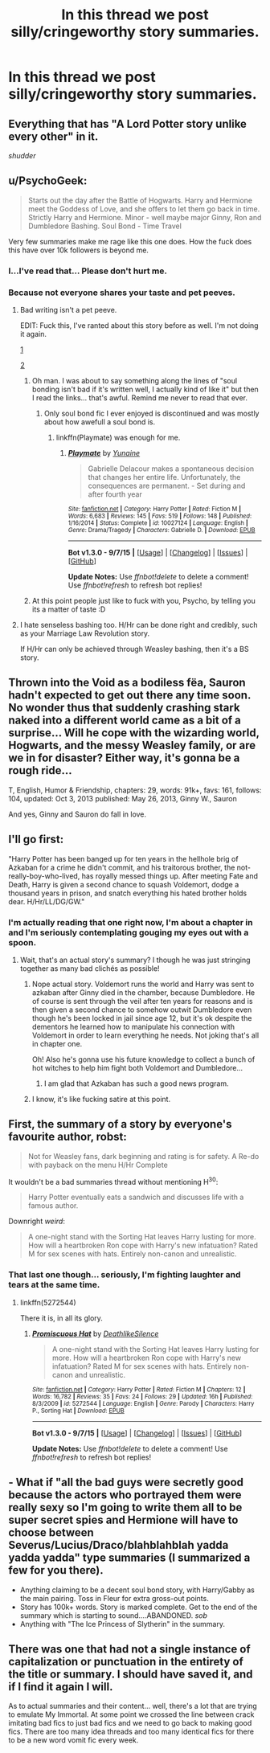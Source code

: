 #+TITLE: In this thread we post silly/cringeworthy story summaries.

* In this thread we post silly/cringeworthy story summaries.
:PROPERTIES:
:Author: The_Entire_Eurozone
:Score: 7
:DateUnix: 1446536489.0
:DateShort: 2015-Nov-03
:FlairText: Discussion
:END:

** Everything that has "A Lord Potter story unlike every other" in it.

/shudder/
:PROPERTIES:
:Author: UndeadBBQ
:Score: 11
:DateUnix: 1446540694.0
:DateShort: 2015-Nov-03
:END:


** u/PsychoGeek:
#+begin_quote
  Starts out the day after the Battle of Hogwarts. Harry and Hermione meet the Goddess of Love, and she offers to let them go back in time. Strictly Harry and Hermione. Minor - well maybe major Ginny, Ron and Dumbledore Bashing. Soul Bond - Time Travel
#+end_quote

Very few summaries make me rage like this one does. How the fuck does this have over 10k followers is beyond me.
:PROPERTIES:
:Author: PsychoGeek
:Score: 19
:DateUnix: 1446537814.0
:DateShort: 2015-Nov-03
:END:

*** I...I've read that... Please don't hurt me.
:PROPERTIES:
:Author: Manicial
:Score: 3
:DateUnix: 1446570913.0
:DateShort: 2015-Nov-03
:END:


*** Because not everyone shares your taste and pet peeves.
:PROPERTIES:
:Author: Starfox5
:Score: 1
:DateUnix: 1446538036.0
:DateShort: 2015-Nov-03
:END:

**** Bad writing isn't a pet peeve.

EDIT: Fuck this, I've ranted about this story before as well. I'm not doing it again.

[[https://www.reddit.com/r/HPfanfiction/comments/3k6l6s/nightmares_of_futures_past_updated/cuvf4jz][1]]

[[https://www.reddit.com/r/HPfanfiction/comments/3k6l6s/nightmares_of_futures_past_updated/cuvfbiv][2]]
:PROPERTIES:
:Author: PsychoGeek
:Score: 14
:DateUnix: 1446538353.0
:DateShort: 2015-Nov-03
:END:

***** Oh man. I was about to say something along the lines of "soul bonding isn't bad if it's written well, I actually kind of like it" but then I read the links... that's awful. Remind me never to read that ever.
:PROPERTIES:
:Author: sarcasticIntrovert
:Score: 6
:DateUnix: 1446549937.0
:DateShort: 2015-Nov-03
:END:

****** Only soul bond fic I ever enjoyed is discontinued and was mostly about how awefull a soul bond is.
:PROPERTIES:
:Author: Evilsbane
:Score: 2
:DateUnix: 1446571381.0
:DateShort: 2015-Nov-03
:END:

******* linkffn(Playmate) was enough for me.
:PROPERTIES:
:Score: 3
:DateUnix: 1446667258.0
:DateShort: 2015-Nov-04
:END:

******** [[http://www.fanfiction.net/s/10027124/1/][*/Playmate/*]] by [[https://www.fanfiction.net/u/1335478/Yunaine][/Yunaine/]]

#+begin_quote
  Gabrielle Delacour makes a spontaneous decision that changes her entire life. Unfortunately, the consequences are permanent. - Set during and after fourth year
#+end_quote

^{/Site/: [[http://www.fanfiction.net/][fanfiction.net]] *|* /Category/: Harry Potter *|* /Rated/: Fiction M *|* /Words/: 6,683 *|* /Reviews/: 145 *|* /Favs/: 519 *|* /Follows/: 148 *|* /Published/: 1/16/2014 *|* /Status/: Complete *|* /id/: 10027124 *|* /Language/: English *|* /Genre/: Drama/Tragedy *|* /Characters/: Gabrielle D. *|* /Download/: [[http://www.p0ody-files.com/ff_to_ebook/mobile/makeEpub.php?id=10027124][EPUB]]}

--------------

*Bot v1.3.0 - 9/7/15* *|* [[[https://github.com/tusing/reddit-ffn-bot/wiki/Usage][Usage]]] | [[[https://github.com/tusing/reddit-ffn-bot/wiki/Changelog][Changelog]]] | [[[https://github.com/tusing/reddit-ffn-bot/issues/][Issues]]] | [[[https://github.com/tusing/reddit-ffn-bot/][GitHub]]]

*Update Notes:* Use /ffnbot!delete/ to delete a comment! Use /ffnbot!refresh/ to refresh bot replies!
:PROPERTIES:
:Author: FanfictionBot
:Score: 1
:DateUnix: 1446667311.0
:DateShort: 2015-Nov-04
:END:


***** At this point people just like to fuck with you, Psycho, by telling you its a matter of taste :D
:PROPERTIES:
:Author: UndeadBBQ
:Score: 3
:DateUnix: 1446540653.0
:DateShort: 2015-Nov-03
:END:


**** I hate senseless bashing too. H/Hr can be done right and credibly, such as your Marriage Law Revolution story.

If H/Hr can only be achieved through Weasley bashing, then it's a BS story.
:PROPERTIES:
:Author: InquisitorCOC
:Score: 2
:DateUnix: 1446568078.0
:DateShort: 2015-Nov-03
:END:


** Thrown into the Void as a bodiless fëa, Sauron hadn't expected to get out there any time soon. No wonder thus that suddenly crashing stark naked into a different world came as a bit of a surprise... Will he cope with the wizarding world, Hogwarts, and the messy Weasley family, or are we in for disaster? Either way, it's gonna be a rough ride...

T, English, Humor & Friendship, chapters: 29, words: 91k+, favs: 161, follows: 104, updated: Oct 3, 2013 published: May 26, 2013, Ginny W., Sauron

And yes, Ginny and Sauron do fall in love.
:PROPERTIES:
:Author: toni_toni
:Score: 5
:DateUnix: 1446577041.0
:DateShort: 2015-Nov-03
:END:


** I'll go first:

"Harry Potter has been banged up for ten years in the hellhole brig of Azkaban for a crime he didn't commit, and his traitorous brother, the not-really-boy-who-lived, has royally messed things up. After meeting Fate and Death, Harry is given a second chance to squash Voldemort, dodge a thousand years in prison, and snatch everything his hated brother holds dear. H/Hr/LL/DG/GW."
:PROPERTIES:
:Author: The_Entire_Eurozone
:Score: 7
:DateUnix: 1446536514.0
:DateShort: 2015-Nov-03
:END:

*** I'm actually reading that one right now, I'm about a chapter in and I'm seriously contemplating gouging my eyes out with a spoon.
:PROPERTIES:
:Author: Ryder10
:Score: 4
:DateUnix: 1446557918.0
:DateShort: 2015-Nov-03
:END:

**** Wait, that's an actual story's summary? I though he was just stringing together as many bad clichés as possible!
:PROPERTIES:
:Score: 3
:DateUnix: 1446562787.0
:DateShort: 2015-Nov-03
:END:

***** Nope actual story. Voldemort runs the world and Harry was sent to azkaban after Ginny died in the chamber, because Dumbledore. He of course is sent through the veil after ten years for reasons and is then given a second chance to somehow outwit Dumbledore even though he's been locked in jail since age 12, but it's ok despite the dementors he learned how to manipulate his connection with Voldemort in order to learn everything he needs. Not joking that's all in chapter one.

Oh! Also he's gonna use his future knowledge to collect a bunch of hot witches to help him fight both Voldemort and Dumbledore...
:PROPERTIES:
:Author: Ryder10
:Score: 3
:DateUnix: 1446563741.0
:DateShort: 2015-Nov-03
:END:

****** I am glad that Azkaban has such a good news program.
:PROPERTIES:
:Author: Evilsbane
:Score: 3
:DateUnix: 1446572411.0
:DateShort: 2015-Nov-03
:END:


***** I know, it's like fucking satire at this point.
:PROPERTIES:
:Author: The_Entire_Eurozone
:Score: 1
:DateUnix: 1446577614.0
:DateShort: 2015-Nov-03
:END:


** First, the summary of a story by everyone's favourite author, robst:

#+begin_quote
  Not for Weasley fans, dark beginning and rating is for safety. A Re-do with payback on the menu H/Hr Complete
#+end_quote

It wouldn't be a bad summaries thread without mentioning H^{30}:

#+begin_quote
  Harry Potter eventually eats a sandwich and discusses life with a famous author.
#+end_quote

Downright /weird/:

#+begin_quote
  A one-night stand with the Sorting Hat leaves Harry lusting for more. How will a heartbroken Ron cope with Harry's new infatuation? Rated M for sex scenes with hats. Entirely non-canon and unrealistic.
#+end_quote
:PROPERTIES:
:Score: 8
:DateUnix: 1446549054.0
:DateShort: 2015-Nov-03
:END:

*** That last one though... seriously, I'm fighting laughter and tears at the same time.
:PROPERTIES:
:Author: sarcasticIntrovert
:Score: 12
:DateUnix: 1446550038.0
:DateShort: 2015-Nov-03
:END:

**** linkffn(5272544)

There it is, in all its glory.
:PROPERTIES:
:Score: 2
:DateUnix: 1446559584.0
:DateShort: 2015-Nov-03
:END:

***** [[http://www.fanfiction.net/s/5272544/1/][*/Promiscuous Hat/*]] by [[https://www.fanfiction.net/u/1804317/DeathlikeSilence][/DeathlikeSilence/]]

#+begin_quote
  A one-night stand with the Sorting Hat leaves Harry lusting for more. How will a heartbroken Ron cope with Harry's new infatuation? Rated M for sex scenes with hats. Entirely non-canon and unrealistic.
#+end_quote

^{/Site/: [[http://www.fanfiction.net/][fanfiction.net]] *|* /Category/: Harry Potter *|* /Rated/: Fiction M *|* /Chapters/: 12 *|* /Words/: 16,782 *|* /Reviews/: 35 *|* /Favs/: 24 *|* /Follows/: 29 *|* /Updated/: 16h *|* /Published/: 8/3/2009 *|* /id/: 5272544 *|* /Language/: English *|* /Genre/: Parody *|* /Characters/: Harry P., Sorting Hat *|* /Download/: [[http://www.p0ody-files.com/ff_to_ebook/mobile/makeEpub.php?id=5272544][EPUB]]}

--------------

*Bot v1.3.0 - 9/7/15* *|* [[[https://github.com/tusing/reddit-ffn-bot/wiki/Usage][Usage]]] | [[[https://github.com/tusing/reddit-ffn-bot/wiki/Changelog][Changelog]]] | [[[https://github.com/tusing/reddit-ffn-bot/issues/][Issues]]] | [[[https://github.com/tusing/reddit-ffn-bot/][GitHub]]]

*Update Notes:* Use /ffnbot!delete/ to delete a comment! Use /ffnbot!refresh/ to refresh bot replies!
:PROPERTIES:
:Author: FanfictionBot
:Score: 4
:DateUnix: 1446559636.0
:DateShort: 2015-Nov-03
:END:


** - What if "all the bad guys were secretly good because the actors who portrayed them were really sexy so I'm going to write them all to be super secret spies and Hermione will have to choose between Severus/Lucius/Draco/blahblahblah yadda yadda yadda" type summaries (I summarized a few for you there).
- Anything claiming to be a decent soul bond story, with Harry/Gabby as the main pairing. Toss in Fleur for extra gross-out points.
- Story has 100k+ words. Story is marked complete. Get to the end of the summary which is starting to sound....ABANDONED. /sob/
- Anything with "The Ice Princess of Slytherin" in the summary.
:PROPERTIES:
:Author: paperhurts
:Score: 5
:DateUnix: 1446556170.0
:DateShort: 2015-Nov-03
:END:


** There was one that had not a single instance of capitalization or punctuation in the entirety of the title or summary. I should have saved it, and if I find it again I will.

As to actual summaries and their content... well, there's a lot that are trying to emulate My Immortal. At some point we crossed the line between crack imitating bad fics to just bad fics and we need to go back to making good fics. There are too many idea threads and too many identical fics for there to be a new word vomit fic every week.
:PROPERTIES:
:Score: 1
:DateUnix: 1446667192.0
:DateShort: 2015-Nov-04
:END:
